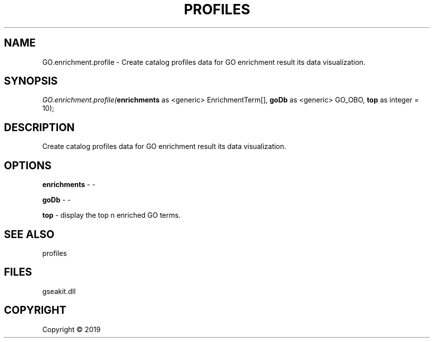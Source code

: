 .\" man page create by R# package system.
.TH PROFILES 1 2000-01-01 "GO.enrichment.profile" "GO.enrichment.profile"
.SH NAME
GO.enrichment.profile \- Create catalog profiles data for GO enrichment result its data visualization.
.SH SYNOPSIS
\fIGO.enrichment.profile(\fBenrichments\fR as <generic> EnrichmentTerm[], 
\fBgoDb\fR as <generic> GO_OBO, 
\fBtop\fR as integer = 10);\fR
.SH DESCRIPTION
.PP
Create catalog profiles data for GO enrichment result its data visualization.
.PP
.SH OPTIONS
.PP
\fBenrichments\fB \fR\- -
.PP
.PP
\fBgoDb\fB \fR\- -
.PP
.PP
\fBtop\fB \fR\- display the top n enriched GO terms.
.PP
.SH SEE ALSO
profiles
.SH FILES
.PP
gseakit.dll
.PP
.SH COPYRIGHT
Copyright ©  2019
